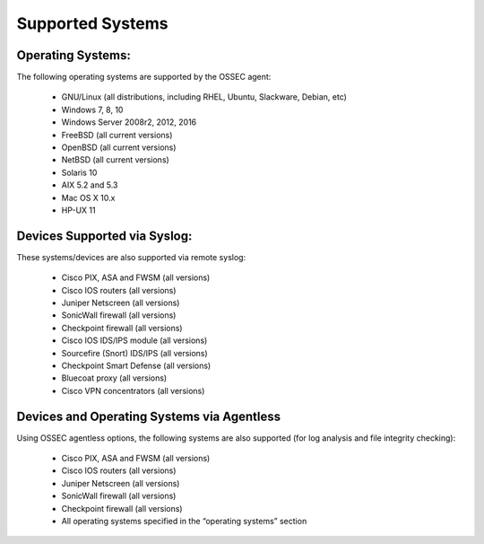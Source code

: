 .. _about_supported:

Supported Systems
=================


Operating Systems:
^^^^^^^^^^^^^^^^^^

The following operating systems are supported by the OSSEC agent:

   - GNU/Linux (all distributions, including RHEL, Ubuntu, Slackware, Debian, etc)
   - Windows 7, 8, 10
   - Windows Server 2008r2, 2012, 2016
   - FreeBSD (all current versions)
   - OpenBSD (all current versions)
   - NetBSD (all current versions)
   - Solaris 10
   - AIX 5.2 and 5.3
   - Mac OS X 10.x
   - HP-UX 11

Devices Supported via Syslog:
^^^^^^^^^^^^^^^^^^^^^^^^^^^^^

These systems/devices are also supported via remote syslog:

   - Cisco PIX, ASA and FWSM (all versions)
   - Cisco IOS routers (all versions)
   - Juniper Netscreen (all versions)
   - SonicWall firewall (all versions)
   - Checkpoint firewall (all versions)
   - Cisco IOS IDS/IPS module (all versions)
   - Sourcefire (Snort) IDS/IPS (all versions)
   - Checkpoint Smart Defense (all versions)
   - Bluecoat proxy (all versions)
   - Cisco VPN concentrators (all versions)


Devices and Operating Systems via Agentless
^^^^^^^^^^^^^^^^^^^^^^^^^^^^^^^^^^^^^^^^^^^

Using OSSEC agentless options, the following systems are also supported (for log analysis and file integrity checking):

   - Cisco PIX, ASA and FWSM (all versions)
   - Cisco IOS routers (all versions)
   - Juniper Netscreen (all versions)
   - SonicWall firewall (all versions)
   - Checkpoint firewall (all versions)
   - All operating systems specified in the “operating systems” section

